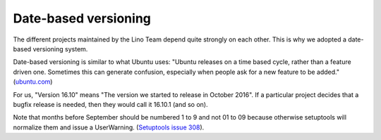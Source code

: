 .. _dev.versioning:

=====================
Date-based versioning
=====================

The different projects maintained by the Lino Team depend quite
strongly on each other. This is why we adopted a date-based versioning
system.

Date-based versioning is similar to what Ubuntu uses: "Ubuntu releases
on a time based cycle, rather than a feature driven one. Sometimes
this can generate confusion, especially when people ask for a new
feature to be added."  (`ubuntu.com
<https://wiki.ubuntu.com/TimeBasedReleases>`__)

For us, "Version 16.10" means "The version we started to release in
October 2016". If a particular project decides that a bugfix release
is needed, then they would call it 16.10.1 (and so on).

Note that months before September should be numbered 1 to 9 and not 01
to 09 because otherwise setuptools will normalize them and issue a
UserWarning.
(`Setuptools issue 308 <https://github.com/pypa/setuptools/issues/308>`__).



